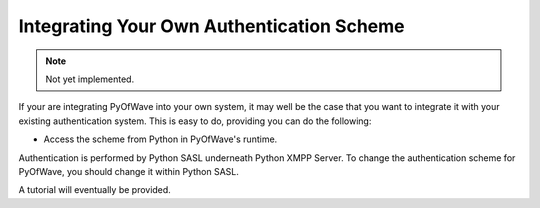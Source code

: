 Integrating Your Own Authentication Scheme
****************************************************

.. note:: Not yet implemented.

If your are integrating PyOfWave into your own system, it may well be the case that you want to integrate it with your existing authentication system. This is easy to do, providing you can do the following:

- Access the scheme from Python in PyOfWave's runtime.

Authentication is performed by Python SASL underneath Python XMPP Server. To change the authentication scheme for PyOfWave, you should change it within Python SASL. 

A tutorial will eventually be provided. 
